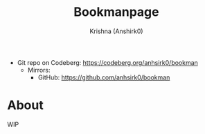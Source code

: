 #+title:                 Bookmanpage
#+author:                Krishna (Anshirk0)
#+email:                 krishna404@yandex.com
#+language:              en

+ Git repo on Codeberg: <https://codeberg.org/anhsirk0/bookman>
  - Mirrors:
    + GitHub: <https://github.com/anhsirk0/bookman>

* About
WIP
